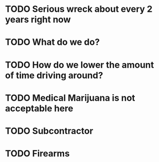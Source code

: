 * TODO Serious wreck about every 2 years right now
* TODO What do we do?
* TODO How do we lower the amount of time driving around? 
* TODO Medical Marijuana is not acceptable here 
* TODO Subcontractor
* TODO Firearms
